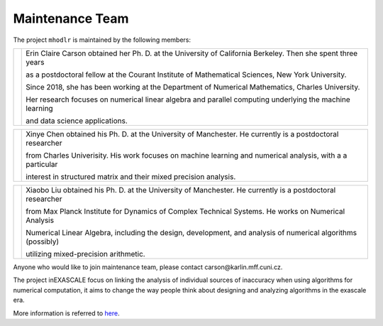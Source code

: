 Maintenance Team
======================================

The project ``mhodlr`` is maintained by the following members: 


.. |people1| image:: carson.png
   :width: 200

.. |people2| image:: xinye.png
   :width: 200

.. |people3| image:: xiaobo.png 
   :width: 200


+-----------+------------------------------------------------------------------------------------------------------------------+
| |people1| |  Erin Claire Carson obtained her Ph. D. at the University of California Berkeley. Then she spent three years     |
|           |                                                                                                                  |    
|           |  as a postdoctoral fellow at the Courant Institute of Mathematical Sciences, New York University.                |
|           |                                                                                                                  |    
|           |  Since 2018, she has been working at the Department of Numerical Mathematics, Charles University.                |
|           |                                                                                                                  |
|           |  Her research focuses on numerical linear algebra and parallel computing underlying the machine learning         |
|           |                                                                                                                  |
|           |  and data science applications.                                                                                  |
+-----------+------------------------------------------------------------------------------------------------------------------+


+-----------+------------------------------------------------------------------------------------------------------------------+
| |people2| | Xinye Chen obtained his Ph. D. at the University of Manchester. He currently is a postdoctoral researcher        |
|           |                                                                                                                  |  
|           | from Charles Univerisity. His work focuses on machine learning and numerical analysis, with a a particular       |      
|           |                                                                                                                  | 
|           | interest in structured matrix and their mixed precision analysis.                                                |
|           |                                                                                                                  |    
|           |                                                                                                                  |
+-----------+------------------------------------------------------------------------------------------------------------------+

+-----------+------------------------------------------------------------------------------------------------------------------+
| |people3| | Xiaobo Liu obtained his Ph. D. at the University of Manchester. He currently is a postdoctoral researcher        |
|           |                                                                                                                  |    
|           | from Max Planck Institute for Dynamics of Complex Technical Systems. He works on Numerical Analysis              |  
|           |                                                                                                                  |  
|           | Numerical Linear Algebra, including the design, development, and analysis of numerical algorithms (possibly)     |
|           |                                                                                                                  |    
|           | utilizing mixed-precision arithmetic.                                                                            |
+-----------+------------------------------------------------------------------------------------------------------------------+

Anyone who would like to join maintenance team, please contact carson\@karlin.mff.cuni.cz.

The project inEXASCALE focus on linking the analysis of individual sources of inaccuracy when using algorithms for numerical computation, it aims to change the way people think about designing and analyzing algorithms in the exascale era. 

More information is referred to `here <https://www.ukforum.cz/en/main-categories/science/8663-erin-carson-receives-erc-grant-to-improve-algorithms>`_.